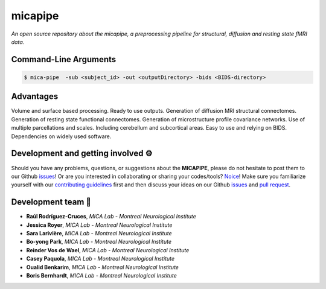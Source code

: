 .. MICAPIPE documentation master file, created by
   sphinx-quickstart on Wed Jul 15 16:09:38 2020.
   You can adapt this file completely to your liking, but it should at least
   contain the root `toctree` directive.

**micapipe**
============================
*An open source repository about the micapipe, a preprocessing pipeline for structural, diffusion and resting state fMRI data.*

   
.. image:: ./figures/micapipe.png
   :scale: 50 %
   :alt: alternate text
   :align: center
    

Command-Line Arguments
----------------------
.. code-block:: text

        $ mica-pipe  -sub <subject_id> -out <outputDirectory> -bids <BIDS-directory>


Advantages
--------------------------------------------------------
Volume and surface based processing.
Ready to use outputs.
Generation of diffusion MRI structural connectomes. 
Generation of resting state functional connectomes. 
Generation of microstructure profile covariance networks. 
Use of multiple parcellations and scales.
Including cerebellum and subcortical areas.
Easy to use and relying on BIDS.
Dependencies on widely used software. 

.. raw:: html

   <br>


Development and getting involved ⚙️
-------------------------------------------
Should you have any problems, questions, or suggestions about the **MICAPIPE**, please do not
hesitate to post them to our Github `issues <https://github.com/MICA-MNI/micapipe/issues>`_! Or are you interested in collaborating
or sharing your codes/tools? `Noice <https://www.urbandictionary.com/define.php?term=noice>`_!
Make sure you familiarize yourself with our `contributing guidelines <https://github.com/MICA-MNI/micapipe/blob/master/CONTRIBUTING.md>`_
first and then discuss your ideas on our Github `issues <https://github.com/MICA-MNI/micapipe/issues>`_ and
`pull request <https://github.com/MICA-MNI/micapipe/pulls>`_.


.. raw:: html

   <br>


Development team 🧠
-------------------------

- **Raúl Rodríguez-Cruces**, *MICA Lab - Montreal Neurological Institute*
- **Jessica Royer**, *MICA Lab - Montreal Neurological Institute*
- **Sara Larivière**, *MICA Lab - Montreal Neurological Institute*
- **Bo-yong Park**, *MICA Lab - Montreal Neurological Institute*
- **Reinder Vos de Wael**, *MICA Lab - Montreal Neurological Institute*
- **Casey Paquola**, *MICA Lab - Montreal Neurological Institute*
- **Oualid Benkarim**, *MICA Lab - Montreal Neurological Institute*
- **Boris Bernhardt**, *MICA Lab - Montreal Neurological Institute*
